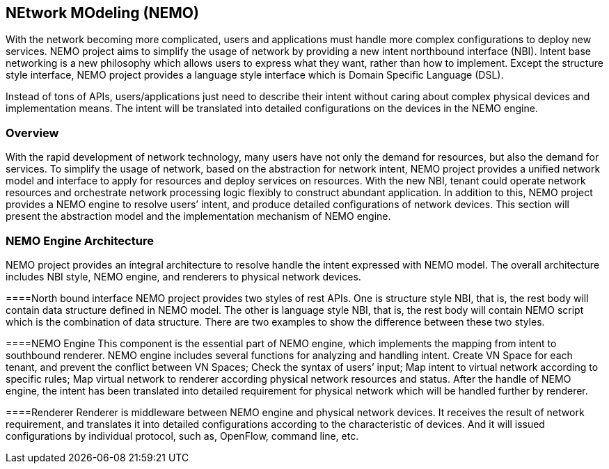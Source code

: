 == NEtwork MOdeling (NEMO)
With the network becoming more complicated, users and applications must handle more complex configurations to deploy new services. NEMO project aims to simplify the usage of network by providing a new intent northbound interface (NBI). Intent base networking is a new philosophy which allows users to express what they want, rather than how to implement. Except the structure style interface, NEMO project provides a language style interface which is Domain Specific Language (DSL).

Instead of tons of APIs, users/applications just need to describe their intent without caring about complex physical devices and implementation means. The intent will be translated into detailed configurations on the devices in the NEMO engine.

=== Overview
With the rapid development of network technology, many users have not only the demand for resources, but also the demand for services. To simplify the usage of network, based on the abstraction for network intent, NEMO project provides a unified network model and interface to apply for resources and deploy services on resources. With the new NBI, tenant could operate network resources and orchestrate network processing logic flexibly to construct abundant application. In addition to this, NEMO project provides a NEMO engine to resolve users’ intent, and produce detailed configurations of network devices. This section will present the abstraction model and the implementation mechanism of NEMO engine. 

=== NEMO Engine Architecture
NEMO project provides an integral architecture to resolve handle the intent expressed with NEMO model. The overall architecture includes NBI style, NEMO engine, and renderers to physical network devices. 

====North bound interface
NEMO project provides two styles of rest APIs. One is structure style NBI, that is, the rest body will contain data structure defined in NEMO model. The other is language style NBI, that is, the rest body will contain NEMO script which is the combination of data structure. There are two examples to show the difference between these two styles.

====NEMO Engine
This component is the essential part of NEMO engine, which implements the mapping from intent to southbound renderer.
NEMO engine includes several functions for analyzing and handling intent.
Create VN Space for each tenant, and prevent the conflict between VN Spaces;
Check the syntax of users’ input;
Map intent to virtual network according to specific rules;
Map virtual network to renderer according physical network resources and status.
After the handle of NEMO engine, the intent has been translated into detailed requirement for physical network which will be handled further by renderer.

====Renderer
Renderer is middleware between NEMO engine and physical network devices. It receives the result of network requirement, and translates it into detailed configurations according to the characteristic of devices. And it will issued configurations by individual protocol, such as, OpenFlow, command line, etc. 

